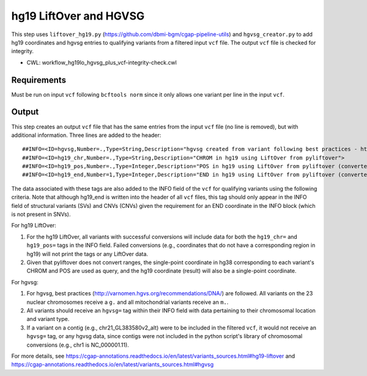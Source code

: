 =======================
hg19 LiftOver and HGVSG
=======================

This step uses ``liftover_hg19.py`` (https://github.com/dbmi-bgm/cgap-pipeline-utils) and ``hgvsg_creator.py`` to add hg19 coordinates and hgvsg entries to qualifying variants from a filtered input ``vcf`` file. The output ``vcf`` file is checked for integrity.

* CWL: workflow_hg19lo_hgvsg_plus_vcf-integrity-check.cwl


Requirements
++++++++++++

Must be run on input ``vcf`` following ``bcftools norm`` since it only allows one variant per line in the input ``vcf``.


Output
++++++

This step creates an output ``vcf`` file that has the same entries from the input ``vcf`` file (no line is removed), but with additional information. Three lines are added to the header:

::

  ##INFO=<ID=hgvsg,Number=.,Type=String,Description="hgvsg created from variant following best practices - http://varnomen.hgvs.org/recommendations/DNA/">
  ##INFO=<ID=hg19_chr,Number=.,Type=String,Description="CHROM in hg19 using LiftOver from pyliftover">
  ##INFO=<ID=hg19_pos,Number=.,Type=Integer,Description="POS in hg19 using LiftOver from pyliftover (converted back to 1-based)">
  ##INFO=<ID=hg19_end,Number=1,Type=Integer,Description="END in hg19 using LiftOver from pyliftover (converted back to 1-based)">

The data associated with these tags are also added to the INFO field of the ``vcf`` for qualifying variants using the following criteria. Note that although hg19_end is written into the header of all ``vcf`` files, this tag should only appear in the INFO field of structural variants (SVs) and CNVs (CNVs) given the requirement for an END coordinate in the INFO block (which is not present in SNVs).

For hg19 LiftOver:

1. For the hg19 LiftOver, all variants with successful conversions will include data for both the ``hg19_chr=`` and ``hg19_pos=`` tags in the INFO field. Failed conversions (e.g., coordinates that do not have a corresponding region in hg19) will not print the tags or any LiftOver data.
2. Given that pyliftover does not convert ranges, the single-point coordinate in hg38 corresponding to each variant's CHROM and POS are used as query, and the hg19 coordinate (result) will also be a single-point coordinate.

For hgvsg:

1. For hgvsg, best practices (http://varnomen.hgvs.org/recommendations/DNA/) are followed. All variants on the 23 nuclear chromosomes receive a ``g.`` and all mitochondrial variants receive an ``m.``.
2. All variants should receive an ``hgvsg=`` tag within their INFO field with data pertaining to their chromosomal location and variant type.
3. If a variant on a contig (e.g., chr21_GL383580v2_alt) were to be included in the filtered ``vcf``, it would not receive an ``hgvsg=`` tag, or any hgvsg data, since contigs were not included in the python script's library of chromosomal conversions (e.g., chr1 is NC_000001.11).

For more details, see https://cgap-annotations.readthedocs.io/en/latest/variants_sources.html#hg19-liftover and https://cgap-annotations.readthedocs.io/en/latest/variants_sources.html#hgvsg
